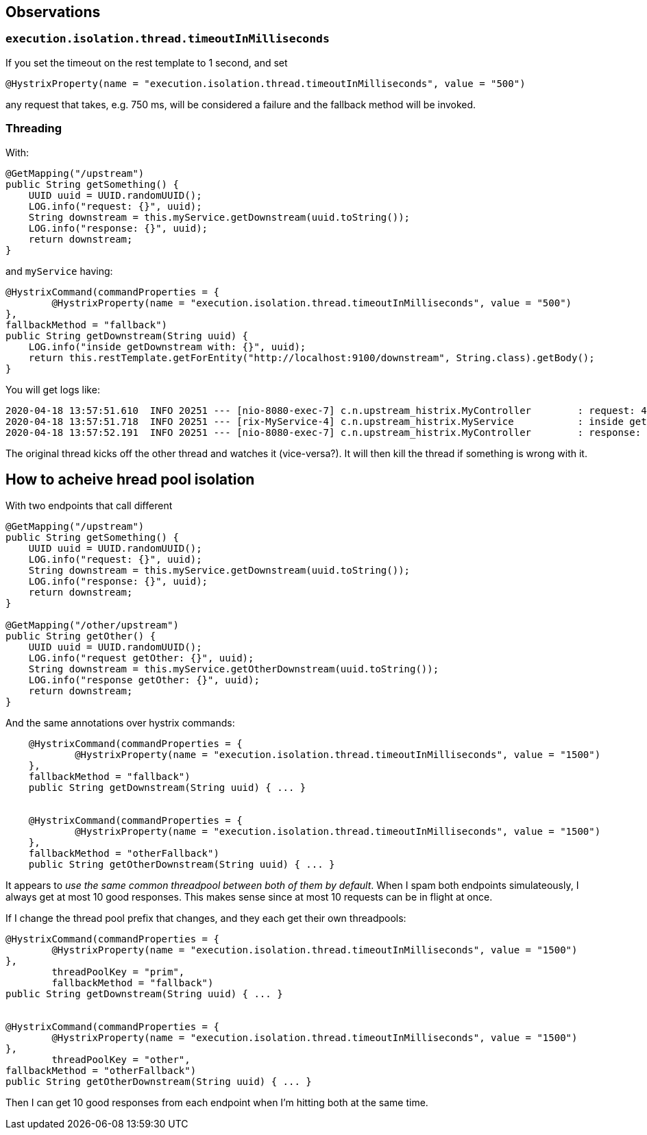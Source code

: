 ## Observations

### `execution.isolation.thread.timeoutInMilliseconds`

If you set the timeout on the rest template to 1 second, and set 

`@HystrixProperty(name = "execution.isolation.thread.timeoutInMilliseconds", value = "500")`

any request that takes, e.g. 750 ms, will be considered a failure and the fallback method will
be invoked.

### Threading

With:

```
@GetMapping("/upstream")
public String getSomething() {
    UUID uuid = UUID.randomUUID();
    LOG.info("request: {}", uuid);
    String downstream = this.myService.getDownstream(uuid.toString());
    LOG.info("response: {}", uuid);
    return downstream;
}
```

and `myService` having:

```
@HystrixCommand(commandProperties = {
        @HystrixProperty(name = "execution.isolation.thread.timeoutInMilliseconds", value = "500")
},
fallbackMethod = "fallback")
public String getDownstream(String uuid) {
    LOG.info("inside getDownstream with: {}", uuid);
    return this.restTemplate.getForEntity("http://localhost:9100/downstream", String.class).getBody();
}
```

You will get logs like:

```
2020-04-18 13:57:51.610  INFO 20251 --- [nio-8080-exec-7] c.n.upstream_histrix.MyController        : request: 4cee9fd6-c429-4850-bd72-aeff4be19e9b
2020-04-18 13:57:51.718  INFO 20251 --- [rix-MyService-4] c.n.upstream_histrix.MyService           : inside getDownstream with: 4cee9fd6-c429-4850-bd72-aeff4be19e9b
2020-04-18 13:57:52.191  INFO 20251 --- [nio-8080-exec-7] c.n.upstream_histrix.MyController        : response: 4cee9fd6-c429-4850-bd72-aeff4be19e9b
```

The original thread kicks off the other thread and watches it (vice-versa?). It will then kill the thread if something is wrong with it.

## How to acheive hread pool isolation

With two endpoints that call different

```
@GetMapping("/upstream")
public String getSomething() {
    UUID uuid = UUID.randomUUID();
    LOG.info("request: {}", uuid);
    String downstream = this.myService.getDownstream(uuid.toString());
    LOG.info("response: {}", uuid);
    return downstream;
}

@GetMapping("/other/upstream")
public String getOther() {
    UUID uuid = UUID.randomUUID();
    LOG.info("request getOther: {}", uuid);
    String downstream = this.myService.getOtherDownstream(uuid.toString());
    LOG.info("response getOther: {}", uuid);
    return downstream;
}
```

And the same annotations over hystrix commands:

```
    @HystrixCommand(commandProperties = {
            @HystrixProperty(name = "execution.isolation.thread.timeoutInMilliseconds", value = "1500")
    },
    fallbackMethod = "fallback")
    public String getDownstream(String uuid) { ... }


    @HystrixCommand(commandProperties = {
            @HystrixProperty(name = "execution.isolation.thread.timeoutInMilliseconds", value = "1500")
    },
    fallbackMethod = "otherFallback")
    public String getOtherDownstream(String uuid) { ... }
```

It appears to _use the same common threadpool between both of them by default_. When I spam both endpoints simulateously,
I always get at most 10 good responses. This makes sense since at most 10 requests can be in flight at once.

If I change the thread pool prefix that changes, and they each get their own threadpools:

```
@HystrixCommand(commandProperties = {
        @HystrixProperty(name = "execution.isolation.thread.timeoutInMilliseconds", value = "1500")
},
        threadPoolKey = "prim",
        fallbackMethod = "fallback")
public String getDownstream(String uuid) { ... }


@HystrixCommand(commandProperties = {
        @HystrixProperty(name = "execution.isolation.thread.timeoutInMilliseconds", value = "1500")
},
        threadPoolKey = "other",
fallbackMethod = "otherFallback")
public String getOtherDownstream(String uuid) { ... } 

```

Then I can get 10 good responses from each endpoint when I'm hitting both at the same time.